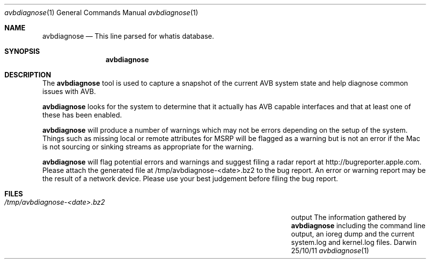 .\"Modified from man(1) of FreeBSD, the NetBSD mdoc.template, and mdoc.samples.
.\"See Also:
.\"man mdoc.samples for a complete listing of options
.\"man mdoc for the short list of editing options
.\"/usr/share/misc/mdoc.template
.Dd 25/10/11               \" DATE 
.Dt avbdiagnose 1      \" Program name and manual section number 
.Os Darwin
.Sh NAME                 \" Section Header - required - don't modify 
.Nm avbdiagnose
.\" The following lines are read in generating the apropos(man -k) database. Use only key
.\" words here as the database is built based on the words here and in the .ND line. 
.Nd This line parsed for whatis database.
.Sh SYNOPSIS             \" Section Header - required - don't modify
.Nm
.Sh DESCRIPTION          \" Section Header - required - don't modify
The 
.Nm
tool is used to capture a snapshot of the current AVB system state and help diagnose 
common issues with AVB.
.Pp                      \" Inserts a space
.Nm
looks for the system to determine that it actually has AVB capable interfaces and that at 
least one of these has been enabled.
.Pp
.Nm
will produce a number of warnings which may not be errors depending on the setup of the system.
Things such as missing local or remote attributes for MSRP will be flagged as a warning but is
not an error if the Mac is not sourcing or sinking streams as appropriate for the warning.
.Pp
.Nm
will flag potential errors and warnings and suggest filing a radar report at http://bugreporter.apple.com.
Please attach the generated file at /tmp/avbdiagnose-<date>.bz2 to the bug report. An error or warning
report may be the result of a network device. Please use your best judgement before filing the bug report.
.\" .Sh ENVIRONMENT      \" May not be needed
.\" .Bl -tag -width "ENV_VAR_1" -indent \" ENV_VAR_1 is width of the string ENV_VAR_1
.\" .It Ev ENV_VAR_1
.\" Description of ENV_VAR_1
.\" .It Ev ENV_VAR_2
.\" Description of ENV_VAR_2
.\" .El                      
.Sh FILES                \" File used or created by the topic of the man page
.Bl -tag -width "/Users/joeuser/Library/really_long_file_name" -compact
.It Pa /tmp/avbdiagnose-<date>.bz2
output The information gathered by
.Nm
including the command line output, an ioreg dump and the current system.log and kernel.log files.
.El                      \" Ends the list
.\" .Sh DIAGNOSTICS       \" May not be needed
.\" .Bl -diag
.\" .It Diagnostic Tag
.\" Diagnostic informtion here.
.\" .It Diagnostic Tag
.\" Diagnostic informtion here.
.\" .El
.\" .Sh SEE ALSO 
.\" List links in ascending order by section, alphabetically within a section.
.\" Please do not reference files that do not exist without filing a bug report
.\" .Xr a 1 , 
.\" .Xr b 1 ,
.\" .Xr c 1 ,
.\" .Xr a 2 ,
.\" .Xr b 2 ,
.\" .Xr a 3 ,
.\" .Xr b 3 
.\" .Sh BUGS              \" Document known, unremedied bugs 
.\" .Sh HISTORY           \" Document history if command behaves in a unique manner